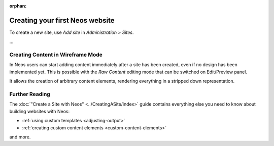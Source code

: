 :orphan:

.. Comment

   'orphan' is `file-wide-metadata`_ telling Sphinx, that it should
   not warn that the page is not included in any toctree. Must be at the
   top of this reST code.
   
   _file-wide-metadata: http://sphinx-doc.org/markup/misc.html#file-wide-metadatapage
   
   End of comment.

================================
Creating your first Neos website
================================

To create a new site, use `Add site` in `Administration > Sites`.

...

Creating Content in Wireframe Mode
==================================

In Neos users can start adding content immediately after a site has been created, even
if no design has been implemented yet. This is possible with the `Raw Content` editing mode
that can be switched on Edit/Preview panel.

It allows the creation of arbitrary content elements, rendering everything in a stripped down representation.

Further Reading
===============

The :doc:`"Create a Site with Neos" <../CreatingASite/index>` guide contains everything else you need to know about building websites with Neos:

* :ref:`using custom templates <adjusting-output>`
* :ref:`creating custom content elements <custom-content-elements>`

and more.
